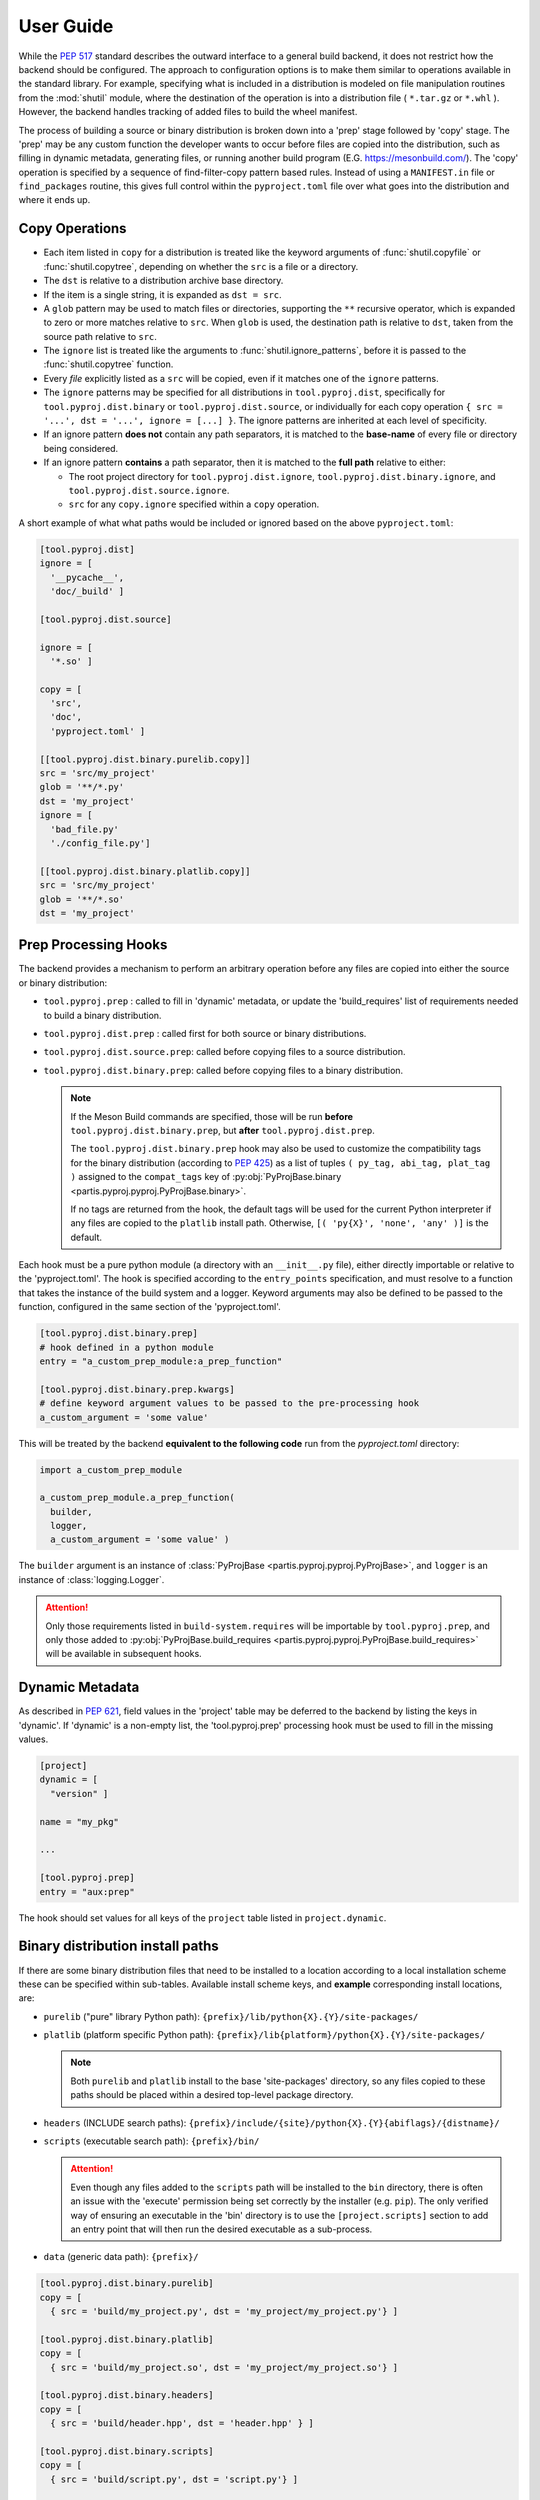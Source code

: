 
User Guide
==========

While the :pep:`517` standard describes the outward interface to a general
build backend, it does not restrict how the backend should be configured.
The approach to configuration options is to make them similar to operations
available in the standard library.
For example, specifying what is included in a distribution is modeled on
file manipulation routines from the
:mod:`shutil` module, where the destination of the
operation is into a distribution file ( ``*.tar.gz`` or ``*.whl`` ).
However, the backend handles tracking of added files to build the wheel
manifest.

The process of building a source or binary distribution is broken down into
a 'prep' stage followed by 'copy' stage.
The 'prep' may be any custom function the developer wants to occur before files
are copied into the distribution, such as filling in dynamic metadata,
generating files, or running another build program (E.G. https://mesonbuild.com/).
The 'copy' operation is specified by a sequence of find-filter-copy pattern based
rules. Instead of using a ``MANIFEST.in`` file or ``find_packages`` routine,
this gives full control within the ``pyproject.toml`` file over what goes into
the distribution and where it ends up.

Copy Operations
---------------

.. code-block:: toml
  :caption: ``pyproject.toml``

  [project]
  # required project metadata
  name = "my-project"
  version = "1.0"

  [build-system]
  # specify this package as a build dependency
  requires = [
    "partis-pyproj" ]

  # direct the installer to the PEP-517 backend
  build-backend = "partis.pyproj.backend"

  [tool.pyproj.dist]
  # define patterns of files to ignore for any type of distribution
  ignore = [
    '__pycache__',
    '*.py[cod]',
    '*.so',
    '*.egg-info' ]

  [tool.pyproj.dist.source]
  # define what files/directories should be copied into a source distribution
  copy = [
    'src',
    'pyproject.toml' ]

  [tool.pyproj.dist.binary.purelib]
  # define what files/directories should be copied into a binary distribution
  # the 'dst' will correspond to the location of the file in 'site-packages'
  copy = [
    { src = 'src/my_project', dst = 'my_project' } ]


* Each item listed in ``copy`` for a distribution is treated like the
  keyword arguments of
  :func:`shutil.copyfile`
  or
  :func:`shutil.copytree`,
  depending on whether the ``src`` is a file or a directory.
* The ``dst`` is relative to a distribution archive base directory.
* If the item is a single string, it is expanded as ``dst = src``.
* A ``glob`` pattern may be used to match files or directories,
  supporting the ``**`` recursive operator, which is expanded to zero or more
  matches relative to ``src``.
  When ``glob`` is used, the destination path is relative to ``dst``, taken from the
  source path relative to ``src``.
* The ``ignore`` list is treated like the arguments to
  :func:`shutil.ignore_patterns`,
  before it is passed to the :func:`shutil.copytree` function.
* Every *file* explicitly listed as a ``src`` will be copied, even if it
  matches one of the ``ignore`` patterns.
* The ``ignore`` patterns may be specified for all distributions in
  ``tool.pyproj.dist``, specifically for ``tool.pyproj.dist.binary`` or
  ``tool.pyproj.dist.source``, or individually for each copy operation
  ``{ src = '...', dst = '...', ignore = [...] }``.
  The ignore patterns are inherited at each level of specificity.
* If an ignore pattern **does not** contain any path separators, it is matched to
  the **base-name** of every file or directory being considered.
* If an ignore pattern **contains** a path separator, then it is matched to the
  **full path** relative to either:

  * The root project directory for ``tool.pyproj.dist.ignore``,
    ``tool.pyproj.dist.binary.ignore``, and ``tool.pyproj.dist.source.ignore``.
  * ``src`` for any ``copy.ignore`` specified within a ``copy`` operation.

A short example of what what paths would be included or ignored based on the
above ``pyproject.toml``:

.. code-block:: toml

  [tool.pyproj.dist]
  ignore = [
    '__pycache__',
    'doc/_build' ]

  [tool.pyproj.dist.source]

  ignore = [
    '*.so' ]

  copy = [
    'src',
    'doc',
    'pyproject.toml' ]

  [[tool.pyproj.dist.binary.purelib.copy]]
  src = 'src/my_project'
  glob = '**/*.py'
  dst = 'my_project'
  ignore = [
    'bad_file.py'
    './config_file.py']

  [[tool.pyproj.dist.binary.platlib.copy]]
  src = 'src/my_project'
  glob = '**/*.so'
  dst = 'my_project'


.. tabularcolumns:: |p{3cm}|p{3cm}|p{9cm}|

.. table:: Resulting inclusion or ignore rule for specific paths
  :widths: 20 20 60
  :class: longtable

  +--------------------+---------------------------------------------------+
  | Result             | File Path                                         |
  +====================+===================================================+
  | Source Distribution (``.tar.gz``)                                      |
  +--------------------+---------------------------------------------------+
  +--------------------+---------------------------------------------------+
  | **Included**       | ``pyproject.toml``                                |
  +--------------------+---------------------------------------------------+
  | **Included**       | ``doc/index.rst``                                 |
  +--------------------+---------------------------------------------------+
  | **Included**       | ``src/my_project/__init__.py``                    |
  +--------------------+---------------------------------------------------+
  | **Included**       | ``src/doc/_build``                                |
  +--------------------+---------------------------------------------------+
  | *Ignored*          | ``doc/_build``                                    |
  +--------------------+---------------------------------------------------+
  | *Ignored*          | ``doc/__pycache__``                               |
  +--------------------+---------------------------------------------------+
  | *Ignored*          | ``__pycache__``                                   |
  +--------------------+---------------------------------------------------+
  | *Ignored*          | ``src/__pycache__``                               |
  +--------------------+---------------------------------------------------+
  | *Ignored*          | ``src/my_project/mylib.so``                       |
  +--------------------+---------------------------------------------------+
  +--------------------+---------------------------------------------------+
  | Binary Distribution (``.whl``)                                         |
  +--------------------+---------------------------------------------------+
  +--------------------+---------------------------------------------------+
  | **Included**       | ``src/my_project/__init__.py``                    |
  +--------------------+---------------------------------------------------+
  | **Included**       | ``src/my_project/sub_dir/__init__.py``            |
  +--------------------+---------------------------------------------------+
  | **Included**       | ``src/my_project/sub_dir/config_file.py``         |
  +--------------------+---------------------------------------------------+
  | **Included**       | ``src/my_project/mylib.so``                       |
  +--------------------+---------------------------------------------------+
  | *Ignored*          | ``src/my_project/bad_file.py``                    |
  +--------------------+---------------------------------------------------+
  | *Ignored*          | ``src/my_project/config_file.py``                 |
  +--------------------+---------------------------------------------------+
  | *Ignored*          | ``src/my_project/sub_dir/bad_file.py``            |
  +--------------------+---------------------------------------------------+

Prep Processing Hooks
---------------------

The backend provides a mechanism to perform an arbitrary operation before any
files are copied into either the source or binary distribution:

* ``tool.pyproj.prep`` : called to fill in 'dynamic' metadata, or update
  the 'build_requires' list of requirements needed to build a binary distribution.
* ``tool.pyproj.dist.prep`` : called first for both source or binary distributions.
* ``tool.pyproj.dist.source.prep``: called before copying files to a source distribution.
* ``tool.pyproj.dist.binary.prep``: called before copying files to a binary distribution.

  .. note::

    If the Meson Build commands are specified, those will be run
    **before** ``tool.pyproj.dist.binary.prep``, but
    **after** ``tool.pyproj.dist.prep``.

    The ``tool.pyproj.dist.binary.prep`` hook may also be used to
    customize the compatibility tags for the binary distribution
    (according to :pep:`425`) as a list of tuples
    ``( py_tag, abi_tag, plat_tag )`` assigned to
    the ``compat_tags`` key of
    :py:obj:`PyProjBase.binary <partis.pyproj.pyproj.PyProjBase.binary>`.

    If no tags are returned from the hook, the default tags
    will be used for the current Python interpreter if any files are copied to
    the ``platlib`` install path.
    Otherwise, ``[( 'py{X}', 'none', 'any' )]`` is the default.

Each hook must be a pure python module (a directory with an
``__init__.py`` file), either directly importable or relative to the 'pyproject.toml'.
The hook is specified according to the ``entry_points`` specification, and
must resolve to a function that takes the instance of the build system and
a logger.
Keyword arguments may also be defined to be passed to the function,
configured in the same section of the 'pyproject.toml'.

.. code-block:: toml

  [tool.pyproj.dist.binary.prep]
  # hook defined in a python module
  entry = "a_custom_prep_module:a_prep_function"

  [tool.pyproj.dist.binary.prep.kwargs]
  # define keyword argument values to be passed to the pre-processing hook
  a_custom_argument = 'some value'


This will be treated by the backend **equivalent to the
following code** run from the `pyproject.toml` directory:

.. code:: python

  import a_custom_prep_module

  a_custom_prep_module.a_prep_function(
    builder,
    logger,
    a_custom_argument = 'some value' )


The ``builder`` argument is an instance of
:class:`PyProjBase <partis.pyproj.pyproj.PyProjBase>`, and ``logger``
is an instance of :class:`logging.Logger`.

.. attention::

  Only those requirements listed in ``build-system.requires``
  will be importable by ``tool.pyproj.prep``, and only those added to
  :py:obj:`PyProjBase.build_requires <partis.pyproj.pyproj.PyProjBase.build_requires>`
  will be available in subsequent hooks.

Dynamic Metadata
----------------

As described in :pep:`621`, field values in the 'project' table may be deferred
to the backend by listing the keys in 'dynamic'.
If 'dynamic' is a non-empty list, the 'tool.pyproj.prep' processing hook must
be used to fill in the missing values.

.. code-block:: toml

  [project]
  dynamic = [
    "version" ]

  name = "my_pkg"

  ...

  [tool.pyproj.prep]
  entry = "aux:prep"

The hook should set values for all keys of the ``project`` table listed
in ``project.dynamic``.

.. code-block:: python
  :caption: ``aux/__init__.py``

  def prep( builder, logger ):
    builder.project.version = "1.2.3"

Binary distribution install paths
---------------------------------

If there are some binary distribution files that need to be installed to a
location according to a local installation scheme
these can be specified within sub-tables.
Available install scheme keys, and **example** corresponding install locations, are:

* ``purelib`` ("pure" library Python path): ``{prefix}/lib/python{X}.{Y}/site-packages/``
* ``platlib`` (platform specific Python path): ``{prefix}/lib{platform}/python{X}.{Y}/site-packages/``

  .. note::

    Both ``purelib`` and ``platlib`` install to the base 'site-packages'
    directory, so any files copied to these paths should be placed within a
    desired top-level package directory.

* ``headers`` (INCLUDE search paths): ``{prefix}/include/{site}/python{X}.{Y}{abiflags}/{distname}/``
* ``scripts`` (executable search path): ``{prefix}/bin/``

  .. attention::

    Even though any files added to the ``scripts`` path will be installed to
    the ``bin`` directory, there is often an issue with the 'execute' permission
    being set correctly by the installer (e.g. ``pip``).
    The only verified way of ensuring an executable in the 'bin' directory is to
    use the ``[project.scripts]`` section to add an entry point that will then
    run the desired executable as a sub-process.

* ``data`` (generic data path): ``{prefix}/``

.. code-block:: toml

  [tool.pyproj.dist.binary.purelib]
  copy = [
    { src = 'build/my_project.py', dst = 'my_project/my_project.py'} ]

  [tool.pyproj.dist.binary.platlib]
  copy = [
    { src = 'build/my_project.so', dst = 'my_project/my_project.so'} ]

  [tool.pyproj.dist.binary.headers]
  copy = [
    { src = 'build/header.hpp', dst = 'header.hpp' } ]

  [tool.pyproj.dist.binary.scripts]
  copy = [
    { src = 'build/script.py', dst = 'script.py'} ]

  [tool.pyproj.dist.binary.data]
  copy = [
    { src = 'build/data.dat', dst = 'data.dat' } ]


Config Settings
---------------

As described in :pep:`517`, an installer front-end may implement support for
passing additional options to the backend
(e.g. ``--config-settings`` in ``pip``).
These options may be defined in the ``tool.pyproj.config`` table, which is used
to validate the allowed options, fill in default values, and cast to
desired types.
These settings, updated by any values passed from the front-end installer,
are available in any processing hook.
Combined with an entry-point ``kwargs``, these can be used to keep all
conditional dependencies listed in ``pyproject.toml``.

.. note::

  The type is derived from the value parsed from ``pyproject.toml``.
  For example, the value of ``3`` is parsed as an integer, while ``3.0`` is parsed
  as a float.
  Additionally, the ``tool.pyproj.config`` table may **not** contain nested tables,
  since it must be able to map 1:1 with arguments passed on
  the command line.
  A single-level list may be set as a value to restrict the allowed value to
  one of those in the list, with the first item in the list being used as the
  default value.

  Boolean values passed to ``--config-settings`` are parsed by comparing to
  string values ``['true', 'True', 'yes', 'y', 'enable', 'enabled']``
  or ``['false', 'False', 'no', 'n', 'disable', 'disabled']``.

.. code-block:: toml

  [tool.pyproj.config]
  a_cfg_option = false
  another_option = ["foo", "bar"]

  [tool.pyproj.prep]
  entry = "aux:prep"
  kwargs = { deps = ["additional_build_dep >= 1.2.3"] }

.. code-block:: python
  :caption: ``aux/__init__.py``

  def prep( builder, logger, deps ):

    if builder.config.a_cfg_option:
      builder.build_requires |= set(deps)

    if builder.config.another_option == 'foo':
      ...

    elif builder.config.another_option == 'bar':
      ...

In this example, the command
``pip install --config-settings a_cfg_option=true ...`` will cause the
'additional_build_dep' to be installed before the build occurs.
The value of ``another_option`` may be either ``foo`` or ``bar``,
and all other values will raise an exception before reaching the entry-point.


Meson Build system
------------------

With the optional dependency ``partis-pyproj[meson]``, support is included for
the Meson Build system https://mesonbuild.com/ as a method to compile extensions
and non-Python code.
To use this feature, the source directory must contain appropriate 'meson.build' files,
since the 'pyproject.toml' configuration only provides a way of running
``meson setup`` and ``meson compile`` before creating the binary distribution.
Also, the ``meson install`` must be able to be done in a way that can be
copied into the distribution, instead of actually being installed to the system.

The ``src_dir`` and ``prefix`` paths are always relative to the project
root directory, and default to ``src_dir = '.'`` and ``prefix = './build'``.
If ``build_dir`` is given, it is also relative to the project root directory,
otherwise the build will occur in a temporary directory that is removed after
"installing" to ``prefix``.

The result should be equivalent to running the following commands:

.. code-block:: bash

  meson setup [setup_args] --prefix prefix [-Doption=val] build_dir src_dir
  meson compile [compile_args] -C build_dir
  meson install [install_args] -C build_dir

For example, the following configuration,

.. code-block:: toml

  [tool.pyproj.meson]
  # flag that the meson commands should be run.
  compile = true

  # automatically use available number of parallel build jobs
  compile_args = [
    '-j', '-1' ]

  # location of root 'meson.build' and 'meson_options.txt' files
  src_dir = '.'
  # location to create temporary build files (optional)
  build_dir = 'build'
  # location to place final build targets
  prefix = 'build'

  [tool.pyproj.meson.options]
  # Custom build options
  custom_feature=enabled

  [tool.pyproj.dist.binary.platlib]
  # binary distribution platform specific install path
  copy = [
    { src = 'build/lib', dst = 'my_project' } ]

will result in the commands executed in the project directory,
followed by copying all files in 'build/lib' into the binary distribution's
'platlib' install path:

.. code-block:: bash

  meson setup --prefix ./build -Dcustom_feature=enabled ./build .
  meson compile -j -1 -C ./build
  meson install -C ./build

.. attention::

  The ``ignore`` patterns should be considered specially when including compiled
  extensions, for example to ensure that the extension shared object '.so' are
  actually copied into the binary distribution.


Support for 'legacy setup.py'
-----------------------------

There is an optional mechanism to add support of setup.py for non PEP 517
compliant installers that must install a package from source.
This option does **not** use setuptools in any way, since that wouldn't allow
the faithful interpretation of the build process defined in 'pyproject.toml',
nor of included custom build hooks.

.. attention::

  Legacy support is likely fragile and **not guaranteed** to be successful.
  It would be better to recommend the end-user simply update their package manager
  to be PEP-517 capable, such as ``pip >= 18.1``, or to provide pre-built wheels
  for those users.

If enabled, a 'setup.py' file is generated when building a source
distribution that, if run by an installation front-end, will attempt to emulate
the setuptools CLI 'egg_info', 'bdist_wheel', and 'install' commands:

* The 'egg_info' command copies out a set of equivalent '.egg-info'
  files, which should subsequently be ignored after the meta-data is extracted.

* The 'bdist_wheel' command will attempt to simply call the backend code as
  though it were a PEP-517 build, assuming the build dependencies were
  satisfied by the front-end (added to the regular install
  dependencies in the '.egg-info').

* If 'install' is called ( instead of 'bdist_wheel' ), then it will
  again try to build the wheel using the backend, and then try to use pip
  to handle installation of the wheel as another sub-process.
  This will fail if pip is not the front-end.

This 'legacy' feature is enabled by setting the value of
``tool.pyproj.dist.source.add_legacy_setup``.

.. code-block:: toml

  [tool.pyproj.dist.source]

  # adds support for legacy 'setup.py'
  add_legacy_setup = true
